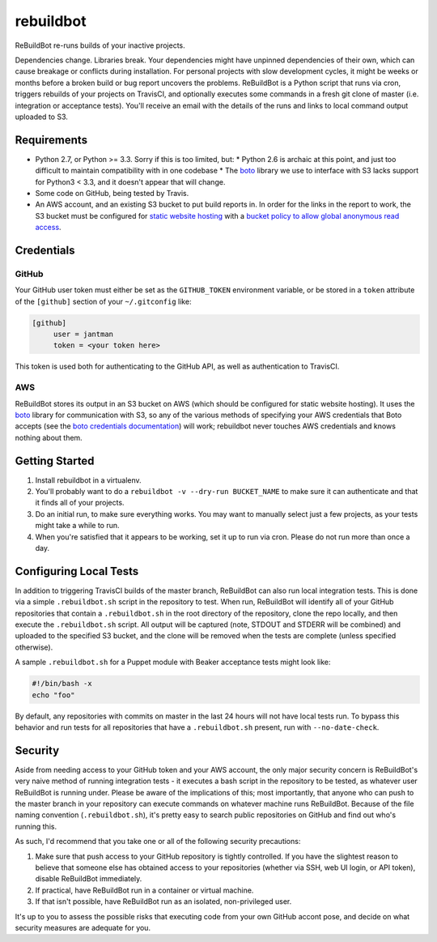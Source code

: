 rebuildbot
----------

ReBuildBot re-runs builds of your inactive projects.

Dependencies change. Libraries break. Your dependencies might have unpinned dependencies of their own, which can cause breakage or conflicts during installation. For personal projects with slow development cycles, it might be weeks or months before a broken build or bug report uncovers the problems. ReBuildBot is a Python script that runs via cron, triggers rebuilds of your projects on TravisCI, and optionally executes some commands in a fresh git clone of master (i.e. integration or acceptance tests). You'll receive an email with the details of the runs and links to local command output uploaded to S3.

Requirements
============

* Python 2.7, or Python >= 3.3. Sorry if this is too limited, but:
  * Python 2.6 is archaic at this point, and just too difficult to maintain compatibility with in one codebase
  * The `boto <https://github.com/boto/boto>`_ library we use to interface with S3 lacks support for Python3 < 3.3, and it doesn't appear that will change.
* Some code on GitHub, being tested by Travis.
* An AWS account, and an existing S3 bucket to put build reports in. In order for the links in the report to work, the S3 bucket must be configured for `static website hosting <http://docs.aws.amazon.com/AmazonS3/latest/dev/HowDoIWebsiteConfiguration.html>`_ with a `bucket policy to allow global anonymous read access <http://docs.aws.amazon.com/AmazonS3/latest/dev/WebsiteAccessPermissionsReqd.html>`_.

Credentials
===========

GitHub
++++++

Your GitHub user token must either be set as the ``GITHUB_TOKEN`` environment variable, or be stored in a ``token`` attribute of the ``[github]`` section of your ``~/.gitconfig`` like:

.. code-block::

   [github]
	user = jantman
	token = <your token here>

This token is used both for authenticating to the GitHub API, as well as authentication to TravisCI.

AWS
+++

ReBuildBot stores its output in an S3 bucket on AWS (which should be configured for static website hosting).
It uses the `boto <https://github.com/boto/boto>`_ library for communication with S3, so any of the various
methods of specifying your AWS credentials that Boto accepts (see the `boto credentials documentation <http://boto.readthedocs.org/en/latest/boto_config_tut.html#credentials>`_)
will work; rebuildbot never touches AWS credentials and knows nothing about them.

Getting Started
===============

1. Install rebuildbot in a virtualenv.
2. You'll probably want to do a ``rebuildbot -v --dry-run BUCKET_NAME`` to make sure it can authenticate and that it finds all of your projects.
3. Do an initial run, to make sure everything works. You may want to manually select just a few projects, as your tests might take a while to run.
4. When you're satisfied that it appears to be working, set it up to run via cron. Please do not run more than once a day.

Configuring Local Tests
=======================

In addition to triggering TravisCI builds of the master branch, ReBuildBot can also run local integration tests. This is
done via a simple ``.rebuildbot.sh`` script in the repository to test. When run, ReBuildBot will identify all of your
GitHub repositories that contain a ``.rebuildbot.sh`` in the root directory of the repository, clone the repo locally,
and then execute the ``.rebuildbot.sh`` script. All output will be captured (note, STDOUT and STDERR will be combined)
and uploaded to the specified S3 bucket, and the clone will be removed when the tests are complete (unless specified
otherwise).

A sample ``.rebuildbot.sh`` for a Puppet module with Beaker acceptance tests might look like:

.. code-block:: bash

    #!/bin/bash -x
    echo "foo"

By default, any repositories with commits on master in the last 24 hours will not have local tests run. To bypass this behavior and run tests for all repositories that have a ``.rebuildbot.sh`` present, run with ``--no-date-check``.

Security
========

Aside from needing access to your GitHub token and your AWS account, the only major security concern is ReBuildBot's
very naive method of running integration tests - it executes a bash script in the repository to be tested, as whatever
user ReBuildBot is running under. Please be aware of the implications of this; most importantly, that anyone who can
push to the master branch in your repository can execute commands on whatever machine runs ReBuildBot. Because of the
file naming convention (``.rebuildbot.sh``), it's pretty easy to search public repositories on GitHub and find out
who's running this.

As such, I'd recommend that you take one or all of the following security precautions:

1. Make sure that push access to your GitHub repository is tightly controlled. If you have the slightest reason to believe
   that someone else has obtained access to your repositories (whether via SSH, web UI login, or API token), disable ReBuildBot
   immediately.
2. If practical, have ReBuildBot run in a container or virtual machine.
3. If that isn't possible, have ReBuildBot run as an isolated, non-privileged user.

It's up to you to assess the possible risks that executing code from your own GitHub accont pose, and decide on what
security measures are adequate for you.
